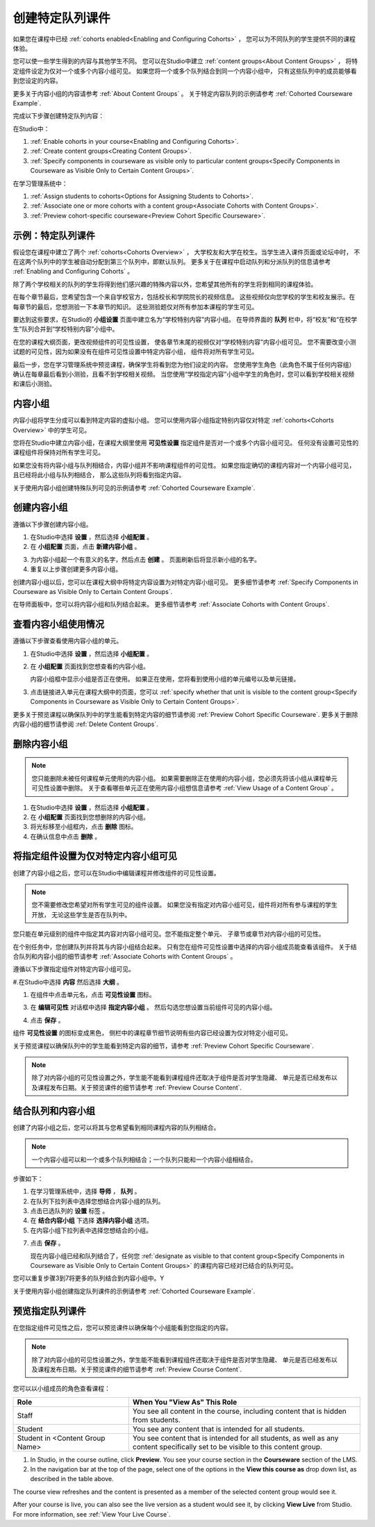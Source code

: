 .. _Cohorted Courseware Overview:


###################################
创建特定队列课件
###################################

如果您在课程中已经 :ref:`cohorts enabled<Enabling and Configuring Cohorts>` ，
您可以为不同队列的学生提供不同的课程体验。

您可以使一些学生得到的内容与其他学生不同。
您可以在Studio中建立 :ref:`content groups<About Content Groups>` ，
将特定组件设定为仅对一个或多个内容小组可见。
如果您将一个或多个队列结合到同一个内容小组中，
只有这些队列中的成员能够看到您设定的内容。

更多关于内容小组的内容请参考 :ref:`About Content Groups` 。 
关于特定内容队列的示例请参考 :ref:`Cohorted Courseware
Example`.


完成以下步骤创建特定队列内容：

在Studio中：

#. :ref:`Enable cohorts in your course<Enabling and Configuring Cohorts>`.
#. :ref:`Create content groups<Creating Content Groups>`. 
#. :ref:`Specify components in courseware as visible only to particular content
   groups<Specify Components in Courseware as Visible Only to Certain Content
   Groups>`.
     
在学习管理系统中： 

#. :ref:`Assign students to cohorts<Options for Assigning Students to Cohorts>`.  
#. :ref:`Associate one or more cohorts with a content group<Associate Cohorts
   with Content Groups>`.
#. :ref:`Preview cohort-specific courseware<Preview Cohort Specific Courseware>`.


.. _Cohorted Courseware Example:

***********************************
示例：特定队列课件
***********************************

假设您在课程中建立了两个 :ref:`cohorts<Cohorts Overview>` ，
大学校友和大学在校生。当学生进入课件页面或论坛中时，
不在这两个队列中的学生被自动分配到第三个队列中，即默认队列。
更多关于在课程中启动队列和分派队列的信息请参考 :ref:`Enabling and Configuring Cohorts` 。

除了两个学校相关的队列的学生将得到他们感兴趣的特殊内容以外，您希望其他所有的学生将到相同的课程体验。

在每个章节最后，您希望包含一个来自学校官方，包括校长和学院院长的视频信息。
这些视频仅向您学校的学生和校友展示。在每章节的最后，您想测验一下本章节的知识。
这些测验题仅对所有参加本课程的学生可见。

要达到这些要求，在Studio的 **小组设置** 页面中建立名为“学校特别内容”内容小组。
在导师界面的 **队列** 栏中，将“校友”和“在校学生”队列合并到“学校特别内容”小组中。

在您的课程大纲页面，更改视频组件的可见性设置，
使各章节末尾的视频仅对“学校特别内容”内容小组可见。
您不需要改变小测试题的可见性，因为如果没有在组件可见性设置中特定内容小组，
组件将对所有学生可见。

最后一步，您在学习管理系统中预览课程，确保学生将看到您为他们设定的内容。
您使用学生角色（此角色不属于任何内容组）确认在每章最后看到小测验，且看不到学校相关视频。
当您使用“学校指定内容”小组中学生的角色时，您可以看到学校相关视频和课后小测验。

.. _About Content Groups:

**************
内容小组
**************

内容小组将学生分成可以看到特定内容的虚拟小组。
您可以使用内容小组指定特别内容仅对特定 :ref:`cohorts<Cohorts Overview>` 中的学生可见。

您将在Studio中建立内容小组，在课程大纲里使用 **可见性设置** 指定组件是否对一个或多个内容小组可见。
任何没有设置可见性的课程组件将保持对所有学生可见。

如果您没有将内容小组与队列相结合，内容小组并不影响课程组件的可见性。
如果您指定确切的课程内容对一个内容小组可见，且已经将此小组与队列相结合，
那么这些队列将看到指定内容。

关于使用内容小组创建特殊队列可见的示例请参考
:ref:`Cohorted Courseware Example`.


.. _Creating Content Groups:

*********************
创建内容小组
*********************

遵循以下步骤创建内容小组。

#. 在Studio中选择 **设置** ，然后选择 **小组配置** 。 
 
#. 在 **小组配置** 页面，点击 **新建内容小组** 。
   
.. image:: ../../../shared/building_and_running_chapters/Images/Cohorts_AddContentGroup.png
 :width: 600
 :alt: Button on Group Configurations page for adding first content group

3. 为内容小组起一个有意义的名字，然后点击 **创建** 。
   页面刷新后将显示新小组的名字。
#. 重复以上步骤创建更多内容小组。

创建内容小组以后，您可以在课程大纲中将特定内容设置为对特定内容小组可见。
更多细节请参考 :ref:`Specify Components in Courseware as Visible Only to Certain Content
Groups`.

在导师面板中，您可以将内容小组和队列结合起来。
更多细节请参考 :ref:`Associate Cohorts with Content Groups`.


.. _View Usage of a Content Group:

*************************************
查看内容小组使用情况
*************************************

遵循以下步骤查看使用内容小组的单元。

#. 在Studio中选择 **设置** ，然后选择 **小组配置** 。
 
#. 在 **小组配置** 页面找到您想查看的内容小组。 
   
   内容小组框中显示小组是否正在使用。
   如果正在使用，您将看到使用小组的单元编号以及单元链接。

#. 点击链接进入单元在课程大纲中的页面，您可以
   :ref:`specify whether that unit is visible to the content group<Specify
   Components in Courseware as Visible Only to Certain Content Groups>`.

更多关于预览课程以确保队列中的学生能看到特定内容的细节请参阅 :ref:`Preview Cohort Specific
Courseware`. 
更多关于删除内容小组的细节请参阅 :ref:`Delete Content
Groups`.


.. _Delete Content Groups:

*********************
删除内容小组
*********************

.. note:: 您只能删除未被任何课程单元使用的内容小组。
   如果需要删除正在使用的内容小组，您必须先将该小组从课程单元可见性设置中删除。
   关于查看哪些单元正在使用内容小组想信息请参考
   :ref:`View Usage of a Content Group` 。

#. 在Studio中选择 **设置** ，然后选择 **小组配置** 。
 
#. 在 **小组配置** 页面找到您想删除的内容小组。
   
#. 将光标移至小组框内，点击 **删除** 图标。

#. 在确认信息中点击 **删除** 。
      

.. _Specify Components in Courseware as Visible Only to Certain Content Groups:

*****************************************************************************
将指定组件设置为仅对特定内容小组可见
*****************************************************************************

创建了内容小组之后，您可以在Studio中编辑课程并修改组件的可见性设置。

.. note:: 您不需要修改您希望对所有学生可见的组件设置。
   如果您没有指定对内容小组可见，组件将对所有参与课程的学生开放，
   无论这些学生是否在队列中。

您只能在单元级别的组件中指定其内容对内容小组可见。您不能指定整个单元、
子章节或章节对内容小组的可见性。

在个别任务中，您创建队列并将其与内容小组结合起来。
只有您在组件可见性设置中选择的内容小组成员能查看该组件。
关于结合队列和内容小组的细节请参考
:ref:`Associate Cohorts with Content Groups` 。

遵循以下步骤指定组件对特定内容小组可见。

#.在Studio中选择 **内容** 然后选择 **大纲** 。
   
#. 在组件中点击单元名，点击 **可见性设置** 图标。

.. image:: ../../../shared/building_and_running_chapters/Images/Cohorts_VisibilitySettingInUnit.png
  :alt: Screen capture of unit in course outline with visibility setting icon highlighted 

3. 在 **编辑可见性** 对话框中选择 **指定内容小组** 。
   然后勾选您想设置当前组件可见的内容小组。

.. image:: ../../../shared/building_and_running_chapters/Images/Cohorts_EditVisibility.png
  :width: 400
  :alt: Screen capture of unit in course outline with visibility setting icon highlighted 

4. 点击 **保存** 。

组件 **可见性设置** 的图标变成黑色，
侧栏中的课程章节细节说明有些内容已经设置为仅对特定小组可见。

.. image:: ../../../shared/building_and_running_chapters/Images/Cohorts_VisibilitySomeGroup.png
   :alt: Visibility icon is black when visibility for a component is restricted

.. image:: ../../../shared/building_and_running_chapters/Images/Cohorts_OnlyVisibleToParticularGroups.png   
   :alt: Course outline sidebar shows visibility icon and note indicating that some content in the unit is visible only to particular group.

关于预览课程以确保队列中的学生能看到特定内容的细节，请参考 :ref:`Preview Cohort Specific
Courseware`.

.. note:: 除了对内容小组的可见性设置之外，学生能不能看到课程组件还取决于组件是否对学生隐藏、
   单元是否已经发布以及课程发布日期。关于预览课件的细节请参考 :ref:`Preview Course
   Content`.

.. _Associate Cohorts with Content Groups:

*************************************
结合队列和内容小组
*************************************

创建了内容小组之后，您可以将其与您希望看到相同课程内容的队列相结合。


.. note:: 一个内容小组可以和一个或多个队列相结合；一个队列只能和一个内容小组相结合。

步骤如下：

#. 在学习管理系统中，选择 **导师** ， **队列** 。  

#. 在队列下拉列表中选择您想结合内容小组的队列。
   
#. 点击已选队列的 **设置** 标签 。

#. 在 **结合内容小组** 下选择 **选择内容小组** 选项。

#. 在内容小组下拉列表中选择您想结合的小组。

.. image:: ../../../shared/building_and_running_chapters/Images/Cohorts_AssociateWithContentGroup.png
   :alt: Select a content group to associate with the cohort

7. 点击 **保存** 。
   
   现在内容小组已经和队列结合了，任何您 :ref:`designate as visible to that content group<Specify Components
   in Courseware as Visible Only to Certain Content Groups>` 的课程内容已经对已结合的队列可见。
   
您可以重复步骤3到7将更多的队列结合到内容小组中。Y

关于使用内容小组创建指定队列课件的示例请参考
:ref:`Cohorted Courseware Example`.


.. _Preview Cohort Specific Courseware:

*************************************
预览指定队列课件
*************************************

在您指定组件可见性之后，您可以预览课件以确保每个小组能看到您指定的内容。

.. note::  除了对内容小组的可见性设置之外，学生能不能看到课程组件还取决于组件是否对学生隐藏、
   单元是否已经发布以及课程发布日期。关于预览课件的细节请参考 :ref:`Preview Course
   Content`.

您可以以小组成员的角色查看课程：


.. list-table::
    :widths: 15 30
    :header-rows: 1

    * - Role
      - When You "View As" This Role
    * - Staff
      - You see all content in the course, including content
        that is hidden from students.
    * - Student
      - You see any content that is intended for all
        students.
    * - Student in <Content Group Name>            
      - You see content that is intended for all students, as well
        as any content specifically set to be visible to this content group.

#. In Studio, in the course outline, click **Preview**. You see your
   course section in the **Courseware** section of the LMS.

#. In the navigation bar at the top of the page, select one of the options in
   the **View this course as** drop down list, as described in the table above.

.. image:: ../../../shared/building_and_running_chapters/Images/Cohorts_ViewCourseAs.png
   :alt: Visibility icon is black when visibility for a component is restricted


The course view refreshes and the content is presented as a member of the
selected content group would see it.

After your course is live, you can also see the live version as a student would
see it, by clicking **View Live** from Studio. For more information, see
:ref:`View Your Live Course`.


